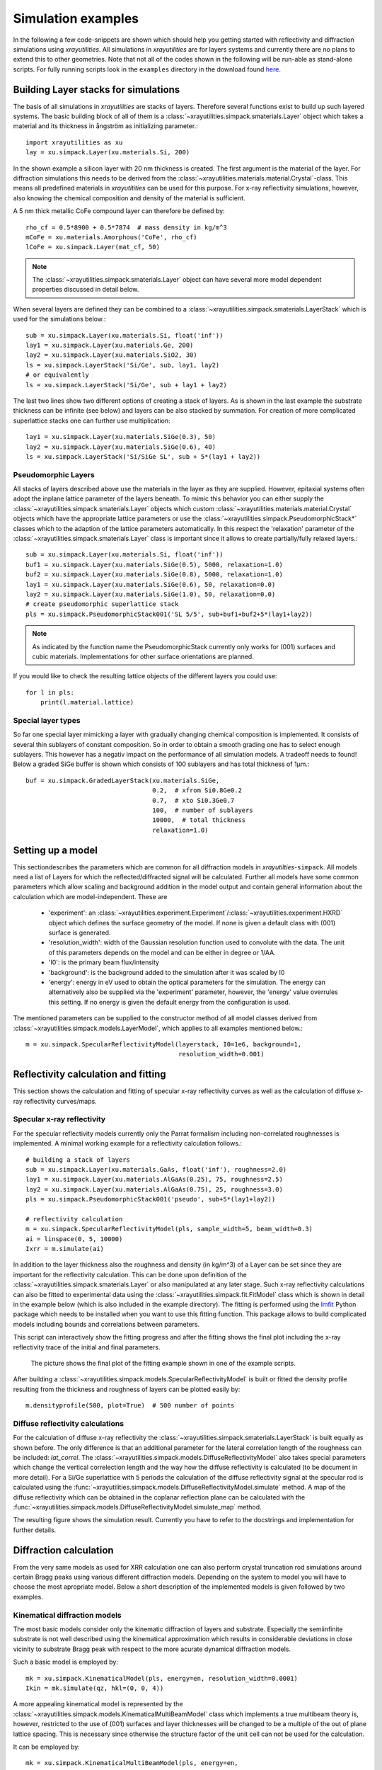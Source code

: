 .. highlight:: python
   :linenothreshold: 5

.. _simulationspage:

Simulation examples
===================

In the following a few code-snippets are shown which should help you getting started with reflectivity and diffraction simulations using *xrayutilities*. All simulations in *xrayutilities* are for layers systems and currently there are no plans to extend this to other geometries. Note that not all of the codes shown in the following will be run-able as stand-alone scripts. For fully running scripts look in the ``examples`` directory in the download found `here <https://sourceforge.net/projects/xrayutilities>`_.

Building Layer stacks for simulations
-------------------------------------

The basis of all simulations in *xrayutilities* are stacks of layers. Therefore several functions exist to build up such layered systems. The basic building block of all of them is a :class:`~xrayutilities.simpack.smaterials.Layer` object which takes a material and its thickness in ångström as initializing parameter.::

    import xrayutilities as xu
    lay = xu.simpack.Layer(xu.materials.Si, 200)

In the shown example a silicon layer with 20 nm thickness is created. The first argument is the material of the layer. For diffraction simulations this needs to be derived from the :class:`~xrayutilities.materials.material.Crystal`-class. This means all predefined materials in *xrayutitities* can be used for this purpose. For x-ray reflectivity simulations, however, also knowing the chemical composition and density of the material is sufficient.

A 5 nm thick metallic CoFe compound layer can therefore be defined by::


    rho_cf = 0.5*8900 + 0.5*7874  # mass density in kg/m^3
    mCoFe = xu.materials.Amorphous('CoFe', rho_cf)
    lCoFe = xu.simpack.Layer(mat_cf, 50)

.. note:: The :class:`~xrayutilities.simpack.smaterials.Layer` object can have several more model dependent properties discussed in detail below.

When several layers are defined they can be combined to a :class:`~xrayutilities.simpack.smaterials.LayerStack` which is used for the simulations below.::

    sub = xu.simpack.Layer(xu.materials.Si, float('inf'))
    lay1 = xu.simpack.Layer(xu.materials.Ge, 200)
    lay2 = xu.simpack.Layer(xu.materials.SiO2, 30)
    ls = xu.simpack.LayerStack('Si/Ge', sub, lay1, lay2)
    # or equivalently
    ls = xu.simpack.LayerStack('Si/Ge', sub + lay1 + lay2)

The last two lines show two different options of creating a stack of layers. As is shown in the last example the substrate thickness can be infinite (see below) and layers can be also stacked by summation. For creation of more complicated superlattice stacks one can further use multiplication::

    lay1 = xu.simpack.Layer(xu.materials.SiGe(0.3), 50)
    lay2 = xu.simpack.Layer(xu.materials.SiGe(0.6), 40)
    ls = xu.simpack.LayerStack('Si/SiGe SL', sub + 5*(lay1 + lay2))

Pseudomorphic Layers
~~~~~~~~~~~~~~~~~~~~

All stacks of layers described above use the materials in the layer as they are supplied. However, epitaxial systems often adopt the inplane lattice parameter of the layers beneath. To mimic this behavior you can either supply the :class:`~xrayutilities.simpack.smaterials.Layer` objects which custom :class:`~xrayutilities.materials.material.Crystal` objects which have the appropriate lattice parameters or use the :class:`~xrayutilities.simpack.PseudomorphicStack*` classes which to the adaption of the lattice parameters automatically. In this respect the 'relaxation' parameter of the :class:`~xrayutilities.simpack.smaterials.Layer` class is important since it allows to create partially/fully relaxed layers.::

    sub = xu.simpack.Layer(xu.materials.Si, float('inf'))
    buf1 = xu.simpack.Layer(xu.materials.SiGe(0.5), 5000, relaxation=1.0)
    buf2 = xu.simpack.Layer(xu.materials.SiGe(0.8), 5000, relaxation=1.0)
    lay1 = xu.simpack.Layer(xu.materials.SiGe(0.6), 50, relaxation=0.0)
    lay2 = xu.simpack.Layer(xu.materials.SiGe(1.0), 50, relaxation=0.0)
    # create pseudomorphic superlattice stack
    pls = xu.simpack.PseudomorphicStack001('SL 5/5', sub+buf1+buf2+5*(lay1+lay2))

.. note:: As indicated by the function name the PseudomorphicStack currently only works for (001) surfaces and cubic materials. Implementations for other surface orientations are planned.

If you would like to check the resulting lattice objects of the different layers you could use::

    for l in pls:
        print(l.material.lattice)

Special layer types
~~~~~~~~~~~~~~~~~~~

So far one special layer mimicking a layer with gradually changing chemical composition is implemented. It consists of several thin sublayers of constant composition. So in order to obtain a smooth grading one has to select enough sublayers. This however has a negativ impact on the performance of all simulation models. A tradeoff needs to found! Below a graded SiGe buffer is shown which consists of 100 sublayers and has total thickness of 1µm.::

    buf = xu.simpack.GradedLayerStack(xu.materials.SiGe,
                                      0.2,  # xfrom Si0.8Ge0.2
                                      0.7,  # xto Si0.3Ge0.7
                                      100,  # number of sublayers
                                      10000,  # total thickness
                                      relaxation=1.0)


Setting up a model
------------------

This sectiondescribes the parameters which are common for all diffraction models in *xrayutilties*-``simpack``. All models need a list of Layers for which the reflected/diffracted signal will be calculated. Further all models have some common parameters which allow scaling and background addition in the model output and contain general information about the calculation which are model-independent. These are

 * 'experiment': an :class:`~xrayutilities.experiment.Experiment`/:class:`~xrayutilities.experiment.HXRD` object which defines the surface geometry of the model. If none is given a default class with (001) surface is generated.
 * 'resolution_width': width of the Gaussian resolution function used to convolute with the data. The unit of this parameters depends on the model and can be either in degree or 1/\AA.
 * 'I0': is the primary beam flux/intensity
 * 'background': is the background added to the simulation after it was scaled by I0
 * 'energy': energy in eV used to obtain the optical parameters for the simulation. The energy can alternatively also be supplied via the 'experiment' parameter, however, the 'energy' value overrules this setting. If no energy is given the default energy from the configuration is used.

The mentioned parameters can be supplied to the constructor method of all model classes derived from :class:`~xrayutilities.simpack.models.LayerModel`, which applies to all examples mentioned below.::

    m = xu.simpack.SpecularReflectivityModel(layerstack, I0=1e6, background=1,
                                             resolution_width=0.001)

Reflectivity calculation and fitting
------------------------------------

This section shows the calculation and fitting of specular x-ray reflectivity curves as well as the calculation of diffuse x-ray reflectivity curves/maps.

Specular x-ray reflectivity
~~~~~~~~~~~~~~~~~~~~~~~~~~~

For the specular reflectivity models currently only the Parrat formalism including non-correlated roughnesses is implemented. A minimal working example for a reflectivity calculation follows.::

    # building a stack of layers
    sub = xu.simpack.Layer(xu.materials.GaAs, float('inf'), roughness=2.0)
    lay1 = xu.simpack.Layer(xu.materials.AlGaAs(0.25), 75, roughness=2.5)
    lay2 = xu.simpack.Layer(xu.materials.AlGaAs(0.75), 25, roughness=3.0)
    pls = xu.simpack.PseudomorphicStack001('pseudo', sub+5*(lay1+lay2))

    # reflectivity calculation
    m = xu.simpack.SpecularReflectivityModel(pls, sample_width=5, beam_width=0.3)
    ai = linspace(0, 5, 10000)
    Ixrr = m.simulate(ai)

In addition to the layer thickness also the roughness and density (in kg/m^3) of a Layer can be set since they are important for the reflectivity calculation. This can be done upon definition of the :class:`~xrayutilities.simpack.smaterials.Layer` or also manipulated at any later stage.
Such x-ray reflectivity calculations can also be fitted to experimental data using the :class:`~xrayutilities.simpack.fit.FitModel` class which is shown in detail in the example below (which is also included in the example directory). The fitting is performed using the `lmfit <https://lmfit.github.io/lmfit-py/>`_ Python package which needs to be installed when you want to use this fitting function. This package allows to build complicated models including bounds and correlations between parameters.

.. code-block:: python
    :linenos:

    from matplotlib.pylab import *
    import xrayutilities as xu
    import lmfit
    import numpy

    # load experimental data
    ai, edata, eps = numpy.loadtxt('data/xrr_data.txt'), unpack=True)
    ai /= 2.0

    # define layers
    # SiO2 / Ru(5) / CoFe(3) / IrMn(3) / AlOx(10)
    lSiO2 = xu.simpack.Layer(xu.materials.SiO2, inf, roughness=2.5)
    lRu = xu.simpack.Layer(xu.materials.Ru, 47, roughness=2.8)
    rho_cf = 0.5*8900 + 0.5*7874
    mat_cf = xu.materials.Amorphous('CoFe', rho_cf)
    lCoFe = xu.simpack.Layer(mat_cf, 27, roughness=4.6)
    lIrMn = xu.simpack.Layer(xu.materials.Ir20Mn80, 21, roughness=3.0)
    lAl2O3 = xu.simpack.Layer(xu.materials.Al2O3, 100, roughness=5.5)

    # create model
    m = xu.simpack.SpecularReflectivityModel(lSiO2, lRu, lCoFe, lIrMn, lAl2O3,
                                             energy='CuKa1', resolution_width=0.02,
                                             sample_width=6, beam_width=0.25,
                                             background=81, I0=6.35e9)

    # embed model in fit code
    fitm = xu.simpack.FitModel(m, plot=True, verbose=True)

    # set some parameter limitations
    fitm.set_param_hint('SiO2_density', vary=False)
    fitm.set_param_hint('Al2O3_density', min=0.8*xu.materials.Al2O3.density,
                        max=1.2*xu.materials.Al2O3.density)
    p = fitm.make_params()
    fitm.set_fit_limits(xmin=0.05, xmax=8.0)

    # perform the fit
    res = fitm.fit(edata, p, ai, weights=1/eps)
    lmfit.report_fit(res, min_correl=0.5)


This script can interactively show the fitting progress and after the fitting shows the final plot including the x-ray reflectivity trace of the initial and final parameters.

.. figure:: pics/xrr_fitting.svg
   :alt: XRR fitting output
   :width: 400 px

   The picture shows the final plot of the fitting example shown in one of the example scripts.

After building a :class:`~xrayutilities.simpack.models.SpecularReflectivityModel` is built or fitted the density profile resulting from the thickness and roughness of layers can be plotted easily by::

    m.densityprofile(500, plot=True)  # 500 number of points

.. figure:: pics/xrr_densityprofile.svg
   :alt: XRR density profile resulting from the XRR fit shown above
   :width: 300 px
   
Diffuse reflectivity calculations
~~~~~~~~~~~~~~~~~~~~~~~~~~~~~~~~~

For the calculation of diffuse x-ray reflectivity the :class:`~xrayutilities.simpack.smaterials.LayerStack` is built equally as shown before. The only difference is that an additional parameter for the lateral correlation length of the roughness can be included: `lat_correl`. The :class:`~xrayutilities.simpack.models.DiffuseReflectivityModel` also takes special parameters which change the vertical correlection length and the way how the diffuse reflectivity is calculated (to be document in more detail). For a Si/Ge superlattice with 5 periods the calculation of the diffuse reflectivity signal at the specular rod is calculated using the :func:`~xrayutilities.simpack.models.DiffuseReflectivityModel.simulate` method. A map of the diffuse reflectivity which can be obtained in the coplanar reflection plane can be calculated with the :func:`~xrayutilities.simpack.models.DiffuseReflectivityModel.simulate_map` method.

.. code-block:: python
    :linenos:

    from matplotlib.pylab import *
    import xrayutilities as xu
    sub = xu.simpack.Layer(xu.materials.Si, inf, roughness=1, lat_correl=100)
    lay1 = xu.simpack.Layer(xu.materials.Si, 200, roughness=1, lat_correl=200)
    lay2 = xu.simpack.Layer(xu.materials.Ge, 70, roughness=3, lat_correl=50)
    ls = xu.simpack.LayerStack('SL 5', sub+5*(lay2+lay1))

    alphai = arange(0.17, 2, 0.001)  # for the calculation on the specular rod
    qz = arange(0, 0.5, 0.0005)  # for the map calculation
    qL = arange(-0.02, 0.02, 0.0003)

    m = xu.simpack.DiffuseReflectivityModel(ls, sample_width=10, beam_width=1,
                                            energy='CuKa1', vert_correl=1000,
                                            vert_nu=0, H=1, method=2, vert_int=0)
    d = m.simulate(alphai)
    imap = m.simulate_map(qL, qz)

    figure()
    subplot(121)
    semilogy(alphai, d, label='diffuse XRR')
    xlabel('incidence angle (deg)')
    ylabel('intensity (arb. u.)')
    ylim(1e-6, 1e-4)
    
    subplot(122)
    pcolor(qL, qz, imap.T, norm=mpl.colors.LogNorm())
    xlabel(r'Q$_\parallel$ ($\mathrm{\AA^{-1}}$)')
    ylabel(r'Q$_\perp$ ($\mathrm{\AA^{-1}}$)')
    colorbar()
    tight_layout()


The resulting figure shows the simulation result. Currently you have to refer to the docstrings and implementation for further details.

.. figure:: pics/xrr_diffuse.png
   :alt: Diffuse x-ray reflectivity of a Si/Ge multilayer
   :width: 550 px

Diffraction calculation
-----------------------

From the very same models as used for XRR calculation one can also perform crystal truncation rod simulations around certain Bragg peaks using various different diffraction models. Depending on the system to model you will have to choose the most apropriate model. Below a short description of the implemented models is given followed by two examples.

Kinematical diffraction models
~~~~~~~~~~~~~~~~~~~~~~~~~~~~~~

The most basic models consider only the kinematic diffraction of layers and substrate. Especially the semiinfinite substrate is not well described using the kinematical approximation which results in considerable deviations in close vicinity to substrate Bragg peak with respect to the more acurate dynamical diffraction models.

Such a basic model is employed by::

    mk = xu.simpack.KinematicalModel(pls, energy=en, resolution_width=0.0001)
    Ikin = mk.simulate(qz, hkl=(0, 0, 4))

A more appealing kinematical model is represented by the :class:`~xrayutilities.simpack.models.KinematicalMultiBeamModel` class which implements a true multibeam theory is, however, restricted to the use of (001) surfaces and layer thicknesses will be changed to be a multiple of the out of plane lattice spacing. This is necessary since otherwise the structure factor of the unit cell can not be used for the calculation.

It can be employed by::

    mk = xu.simpack.KinematicalMultiBeamModel(pls, energy=en,
                                              surface_hkl=(0, 0, 1),
                                              resolution_width=0.0001)
    Imult = mk.simulate(qz, hkl=(0, 0, 4))

This model is expected to provide good results especially far away from the substrate peak where the influence of other Bragg peaks on the truncation rod and the variation of the structure factor can not be neglected.

Both kinematical model's :func:`~xrayutilities.simpack.models.KinematicalMultiBeamModel.simulate` method offers two keyword arguments with which basic absorption and refraction correction can be added to the basic models.

.. note:: The kinematical models can also handle a semi-infinitely thick substrate which results in a diverging intensity at the Bragg peak but provides a basic description of the substrates truncation rod.

Dynamical diffraction models
~~~~~~~~~~~~~~~~~~~~~~~~~~~~

Acurate description of the diffraction from thin films in close vicinity to the diffraction signal from a bulk substrate is only possible using the dynamical diffraction theory. In **xrayutilities** the dynamical two-beam theory with 4 tiepoints for the calculation of the dispersion surface is implemented. To use this theory you have to supply the :func:`~xrayutilities.simpack.models.DynamicalModel.simulate` method with the incidence angle in degree. Accordingly the 'resolution_width' parameter is also in degree for this model.::

    md = xu.simpack.DynamicalModel(pls, energy=en, resolution_width=resol)
    Idyn = md.simulate(ai, hkl=(0, 0, 4))

A second simplified dynamical model (:class:`~xrayutilities.simpack.models.SimpleDynamicalCoplanarModel`) is also implemented should, however, not be used since its approximations cause mistakes in almost all relevant cases.

The :class:`~xrayutilities.simpack.models.DynamicalModel` supports the calculation of diffracted signal for 'S' and 'P' polarization geometry. To simulate diffraction data of laboratory sources with Ge(220) monochromator crystal one should use::

    qGe220 = linalg.norm(xu.materials.Ge.Q(2, 2, 0))
    thMono = arcsin(qGe220 * lam / (4*pi))
    md = xu.simpack.DynamicalModel(pls, energy='CuKa1',
                                   Cmono=cos(2 * thMono),
                                   polarization='both')
    Idyn = md.simulate(ai, hkl=(0, 0, 4))


Comparison of diffraction models
~~~~~~~~~~~~~~~~~~~~~~~~~~~~~~~~~

Below we show the different implemented models for the case of epitaxial GaAs/AlGaAs and Si/SiGe bilayers. These two cases have very different separation of the layer Bragg peak from the substrate and therefore provide good model system for our models.

We will compare the (004) Bragg peak calculated with different models and but otherwise equal parameters. For scripts used to perform the shown calculation you are referred to the ``examples`` directory.

.. figure:: pics/xrd_algaas004.svg
   :alt: (004) of AlGaAs(100nm) on GaAs
   :width: 400 px

   XRD simulations of the (004) Bragg peak of ~100 nm AlGaAs on GaAs(001) using various diffraction models

.. figure:: pics/xrd_sige004.svg
   :alt: (004) of SiGe(15nm) on Si
   :width: 400 px

   XRD simulations of the (004) Bragg peak of 15 nm Si\ :sub:`0.4` Ge\ :sub:`0.6` on Si(001) using various diffraction models

As can be seen in the images we find that for the AlGaAs system all models except the very basic kinematical model yield an very similar diffraction signal. The second kinematic diffraction model considering the contribution of multiple Bragg peaks on the same truncation rod fails to describe only the ratio of substrate and layer signal, but otherwise results in a very similar line shape as the traces obtained by the dynamic theory.

For the SiGe/Si bilayer system bigger differences between the kinematic and dynamic models are found. Further also the difference between the simpler and more sophisticated dynamic model gets obvious further away from the reference position. Interestingly also the multibeam kinematic theory differs considerable from the best dynamic model. As is evident from this second comparison the correct choice of model for the particular system under condideration is crucial for comparison with experimental data.

Fitting of diffraction data
~~~~~~~~~~~~~~~~~~~~~~~~~~~

All diffraction models can be embedded into the :class:`~xrayutilities.simpack.fit.FitModel` class, which is suitable to refine the model parameters. Below (and in the ``examples`` directory) a runnable script is shown which shows the fitting for a pseudomorphic InMnAs epilayer on InAs(001). The fitting is performed using the `lmfit <https://lmfit.github.io/lmfit-py/>`_ Python package which needs to be installed when you want to use this fitting function. As one can see below the :func:`~xrayutilities.simpack.FitModel.set_param_hint` function can be used to set up the respective fit parameters including their boundaries and possible correlation with other parameters of the model. It should be equally possible to fit more complex layer structures, however, I expect that one needs to adjust manually the starting parameters to yield something very reasonable. Since this capabilities are rather new please report back any success/problems you have with this via the mailing list.

.. code-block:: python
    :linenos:

    import xrayutilities as xu
    from matplotlib.pylab import *

    # global parameters
    wavelength = xu.wavelength('CuKa1')
    offset = -0.035  # angular offset of the zero position of the data

    # set up LayerStack for simulation: InAs(001)/(In,Mn)As(~25 nm)
    InAs = xu.materials.InAs
    InAs.lattice.a = 6.057
    lInAs = xu.simpack.Layer(InAs, inf)
    InMnAs = xu.materials.Crystal('InMnAs', xu.materials.SGLattice(
        216, 6.050, atoms=('In', 'Mn', 'As'), pos=('4a', '4a', '4c'),
        occ=(0.99, 0.01, 1)), cij=InAs.cij)
    lInMnAs = xu.simpack.Layer(InMnAs, 254, relaxation=0)
    pstack = xu.simpack.PseudomorphicStack001('list', lInAs, lInMnAs)

    # set up simulation object
    thetaMono = arcsin(wavelength/(2 * xu.materials.Ge.planeDistance(2, 2, 0)))
    Cmono = cos(2 * thetaMono)
    dyn = xu.simpack.DynamicalModel(pstack, I0=1.5e9, background=0,
                                    resolution_width=2e-3, polarization='both',
                                    Cmono=Cmono)
    fitmdyn = xu.simpack.FitModel(dyn)
    fitmdyn.set_param_hint('InMnAs_c', vary=True, min=6.02, max= 6.06)
    fitmdyn.set_param_hint('InAs_a', vary=True)
    fitmdyn.set_param_hint('InMnAs_a', expr='InAs_a')
    fitmdyn.set_param_hint('resolution_width', vary=True)
    params = fitmdyn.make_params()

    # plot experimental data
    f = figure(figsize=(7,5))
    d = xu.io.RASFile('inas_layer_radial_002_004.ras.bz2', path='data'))
    scan = d.scans[-1]
    tt = scan.data[scan.scan_axis] - offset
    semilogy(tt, scan.data['int'], 'o-', ms=3, label='data')

    # perform fit and plot the result
    fitmdyn.lmodel.set_hkl((0, 0, 4))
    ai = (d.scans[-1].data[d.scan.scan_axis] - offset)/2
    fitr = fitmdyn.fit(d.scans[-1].data['int'], params, ai)
    print(fitr.fit_report())  # for older lmfit use: lmfit.report_fit(fitr)


The resulting figure shows reasonable agreement between the dynamic diffraction simulation and the experimental data.

.. figure:: pics/fit_xrd.svg
   :alt: (004) diffraction data and fitted model of InMnAs epilayer on InAs  
   :width: 400 px

.. _pdiff-simulations:

Powder diffraction simulations
------------------------------

Powder diffraction patterns can be calculated using :class:`~xrayutilities.simpack.powdermodel.PowderModel`. A specialized class for the definition of powdered materials named :class:`~xrayutilities.simpack.smaterials.Powder` exists. The class constructor takes the materials volume and several material parameters specific for the powder material. Among them are `crystallite_size_gauss` and `strain_gauss` which can be used to include the effect of finite crystallite size and microstrain.\

The :class:`~xrayutilities.simpack.powdermodel.PowderModel` internally uses :class:`~xrayutilities.simpack.powder.PowderDiffraction` for its calculations which is based on the fundamental parameters approach as implemented and documented `here <http://dx.doi.org/10.6028/jres.120.014.c>`_ and `here <http://dx.doi.org/10.6028/jres.120.014>`_.

Several setup specific parameters should be adjusted by a user-specific configuration file are by supplying the appropriate parameters using the `fpsettings` argument of :class:`~xrayutilities.simpack.powdermodel.PowderModel`.

If the correct settings are included in the config file the powder diffraction signal of a mixed sample of Co and Fe can be calculated with::

    import numpy
    import xrayutilities as xu

    tt = numpy.arange(5, 120, 0.01)
    Fe_powder = xu.simpack.Powder(xu.materials.Fe, 1,
                                  crystallite_size_gauss=100e-9)
    Co_powder = xu.simpack.Powder(xu.materials.Co, 5,  # 5 times more Co
                                  crystallite_size_gauss=200e-9)
    pm = xu.simpack.PowderModel(Fe_powder, Co_powder, I0=100)
    inte = pm.simulate(tt)
    # pm.close()  # after end-of-use


Note that in MS windows you need to encapsulate this code into a dummy function to allow for the multiprocessing module to work correctly. The code then must look like::

    import numpy
    import xrayutilities as xu
    from multiprocessing import freeze_support

    def main():
        tt = numpy.arange(5, 120, 0.01)
        Fe_powder = xu.simpack.Powder(xu.materials.Fe, 1,
                                      crystallite_size_gauss=100e-9)
        Co_powder = xu.simpack.Powder(xu.materials.Co, 5,  # 5 times more Co
                                      crystallite_size_gauss=200e-9)
        pm = xu.simpack.PowderModel(Fe_powder, Co_powder, I0=100)
        inte = pm.simulate(tt)
        pm.close()

    if __name__ == '__main__':
        freeze_support()
        main()
